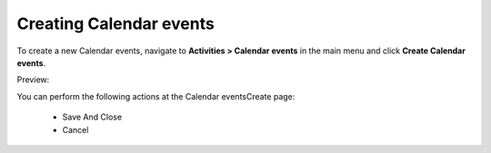 Creating Calendar events
------------------------

To create a new Calendar events, navigate to **Activities > Calendar events** in the main menu and click **Create Calendar events**.

Preview:

.. image:: /complete_reference/img/activities/calendar_events/CalendarEventsCreate.png
   :class: with-border

You can perform the following actions at the Calendar eventsCreate page:

 * Save And Close

 * Cancel


